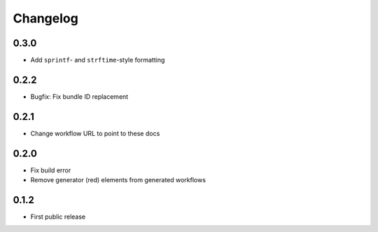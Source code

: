 
.. _changelog:

=========
Changelog
=========

0.3.0
=====

- Add ``sprintf``- and ``strftime``-style formatting

0.2.2
=====

- Bugfix: Fix bundle ID replacement

0.2.1
=====

- Change workflow URL to point to these docs

0.2.0
=====

- Fix build error
- Remove generator (red) elements from generated workflows

0.1.2
=====

- First public release
